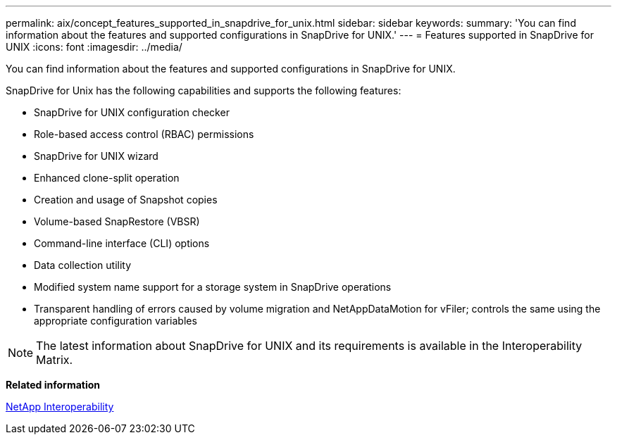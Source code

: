 ---
permalink: aix/concept_features_supported_in_snapdrive_for_unix.html
sidebar: sidebar
keywords: 
summary: 'You can find information about the features and supported configurations in SnapDrive for UNIX.'
---
= Features supported in SnapDrive for UNIX
:icons: font
:imagesdir: ../media/

[.lead]
You can find information about the features and supported configurations in SnapDrive for UNIX.

SnapDrive for Unix has the following capabilities and supports the following features:

* SnapDrive for UNIX configuration checker
* Role-based access control (RBAC) permissions
* SnapDrive for UNIX wizard
* Enhanced clone-split operation
* Creation and usage of Snapshot copies
* Volume-based SnapRestore (VBSR)
* Command-line interface (CLI) options
* Data collection utility
* Modified system name support for a storage system in SnapDrive operations
* Transparent handling of errors caused by volume migration and NetAppDataMotion for vFiler; controls the same using the appropriate configuration variables

NOTE: The latest information about SnapDrive for UNIX and its requirements is available in the Interoperability Matrix.

*Related information*

https://mysupport.netapp.com/NOW/products/interoperability[NetApp Interoperability]
